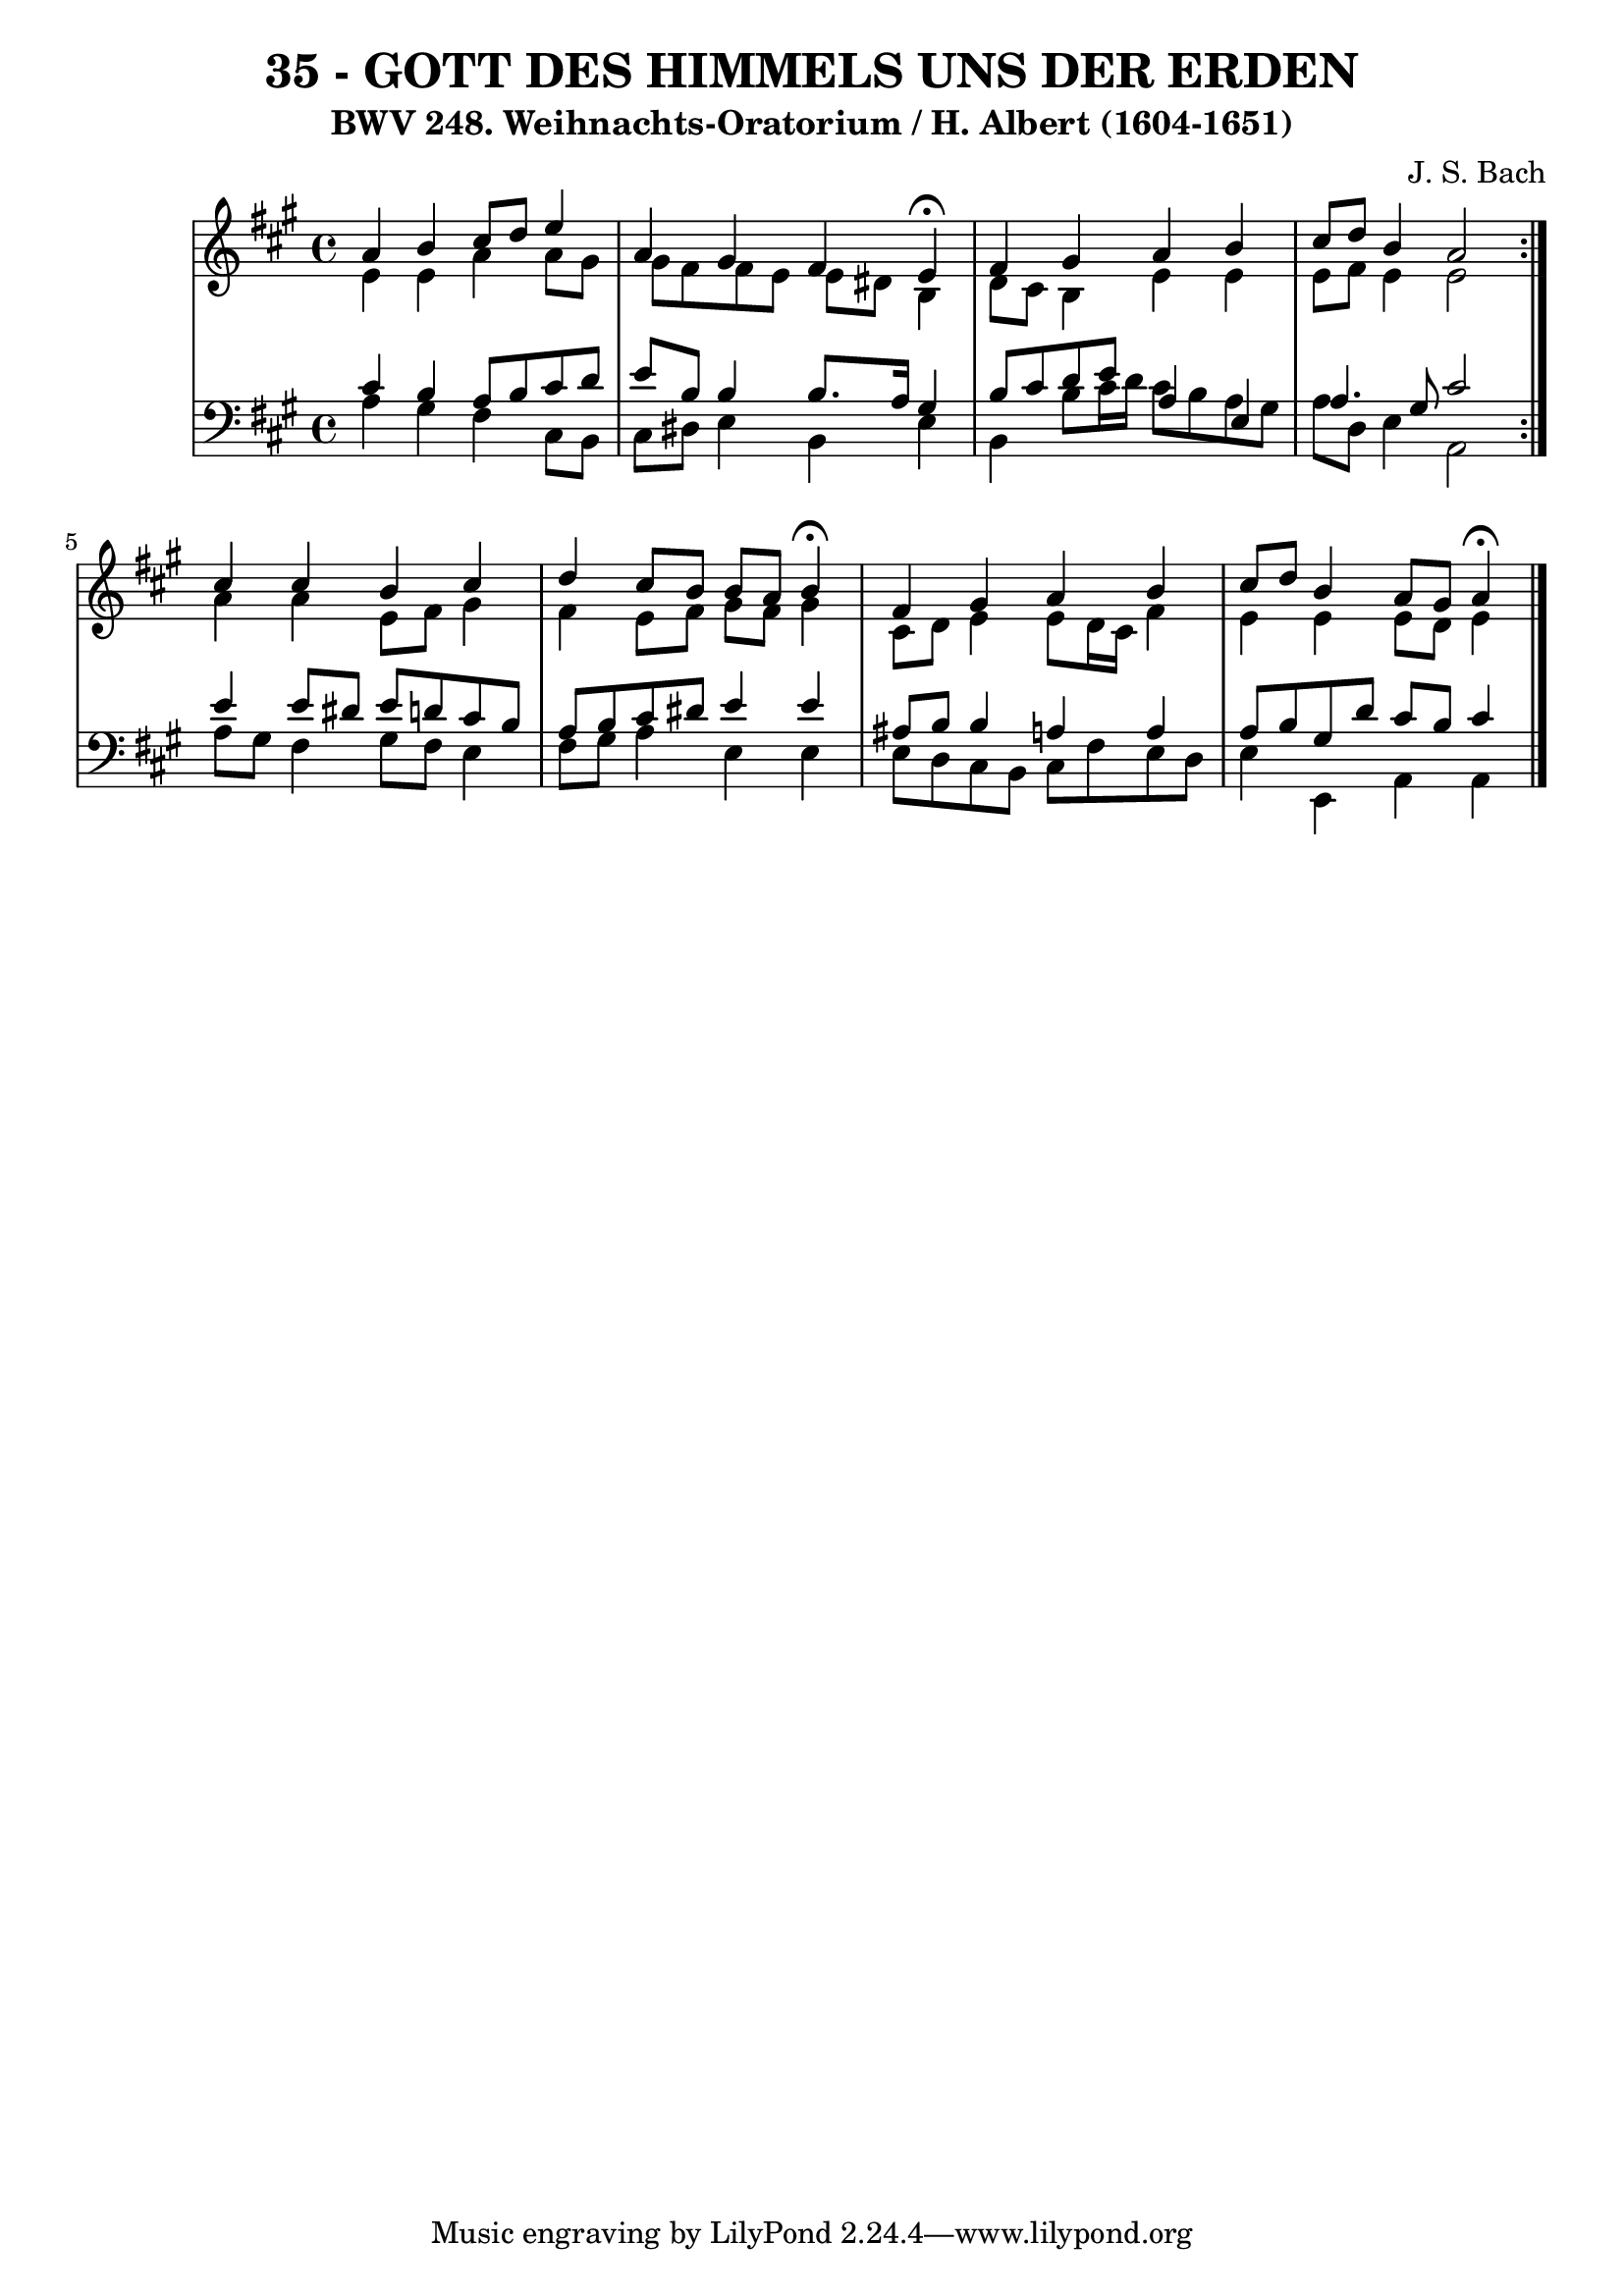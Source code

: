 \version "2.10.33"

\header {
  title = "35 - GOTT DES HIMMELS UNS DER ERDEN"
  subtitle = "BWV 248. Weihnachts-Oratorium / H. Albert (1604-1651)"
  composer = "J. S. Bach"
}


global = {
  \time 4/4
  \key a \major
}


soprano = \relative c'' {
  \repeat volta 2 {
    a4 b4 cis8 d8 e4 
    a,4 gis4 fis4 e4 \fermata
    fis4 gis4 a4 b4 
    cis8 d8 b4 a2 }
  cis4 cis4 b4 cis4   %5
  d4 cis8 b8 b8 a8 b4 \fermata
  fis4 gis4 a4 b4 
  cis8 d8 b4 a8 gis8 a4 \fermata
  
}

alto = \relative c' {
  \repeat volta 2 {
    e4 e4 a4 a8 gis8 
    gis8 fis8 fis8 e8 e8 dis8 b4 
    d8 cis8 b4 e4 e4 
    e8 fis8 e4 e2 }
  a4 a4 e8 fis8 gis4   %5
  fis4 e8 fis8 gis8 fis8 gis4 
  cis,8 d8 e4 e8 d16 cis16 fis4 
  e4 e4 e8 d8 e4 
  
}

tenor = \relative c' {
  \repeat volta 2 {
    cis4 b4 a8 b8 cis8 d8 
    e8 b8 b4 b8. a16 gis4 
    b8 cis8 d8 e8 a,4 e4 
    a4. gis8 cis2 }
  e4 e8 dis8 e8 d8 cis8 b8   %5
  a8 b8 cis8 dis8 e4 e4 
  ais,8 b b4 a4 a4 
  a8 b8 gis8 d'8 cis8 b8 cis4 
  
}

baixo = \relative c' {
  \repeat volta 2 {
    a4 gis4 fis4 cis8 b8 
    cis8 dis8 e4 b4 e4 
    b4 b'8 cis16 d16 cis8 b8 a8 gis8 
    a8 d,8 e4 a,2 }
  a'8 gis8 fis4 gis8 fis8 e4   %5
  fis8 gis8 a4 e4 e4 
  e8 d8 cis8 b8 cis8 fis8 e8 d8 
  e4 e,4 a4 a4 
  
}

\score {
  <<
    \new StaffGroup <<
      \override StaffGroup.SystemStartBracket #'style = #'line 
      \new Staff {
        <<
          \global
          \new Voice = "soprano" { \voiceOne \soprano }
          \new Voice = "alto" { \voiceTwo \alto }
        >>
      }
      \new Staff {
        <<
          \global
          \clef "bass"
          \new Voice = "tenor" {\voiceOne \tenor }
          \new Voice = "baixo" { \voiceTwo \baixo \bar "|."}
        >>
      }
    >>
  >>
  \layout {}
  \midi {}
}
